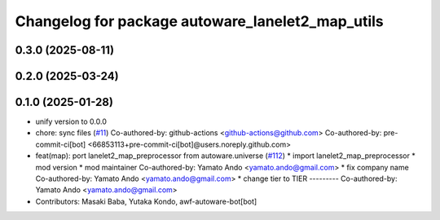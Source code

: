 ^^^^^^^^^^^^^^^^^^^^^^^^^^^^^^^^^^^^^^^^^^^^^^^^^
Changelog for package autoware_lanelet2_map_utils
^^^^^^^^^^^^^^^^^^^^^^^^^^^^^^^^^^^^^^^^^^^^^^^^^

0.3.0 (2025-08-11)
------------------

0.2.0 (2025-03-24)
------------------

0.1.0 (2025-01-28)
------------------
* unify version to 0.0.0
* chore: sync files (`#11 <https://github.com/autowarefoundation/autoware_tools/issues/11>`_)
  Co-authored-by: github-actions <github-actions@github.com>
  Co-authored-by: pre-commit-ci[bot] <66853113+pre-commit-ci[bot]@users.noreply.github.com>
* feat(map): port lanelet2_map_preprocessor from autoware.universe (`#112 <https://github.com/autowarefoundation/autoware_tools/issues/112>`_)
  * import lanelet2_map_preprocessor
  * mod version
  * mod maintainer
  Co-authored-by: Yamato Ando <yamato.ando@gmail.com>
  * fix company name
  Co-authored-by: Yamato Ando <yamato.ando@gmail.com>
  * change tier to TIER
  ---------
  Co-authored-by: Yamato Ando <yamato.ando@gmail.com>
* Contributors: Masaki Baba, Yutaka Kondo, awf-autoware-bot[bot]
